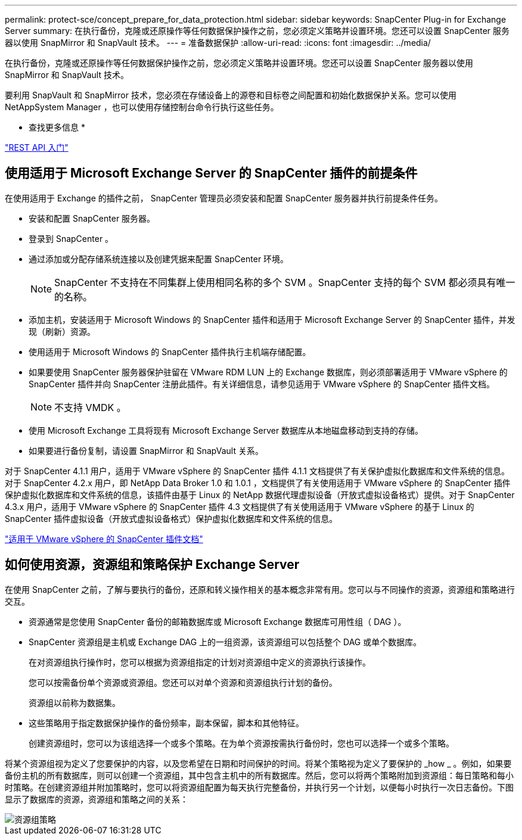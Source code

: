 ---
permalink: protect-sce/concept_prepare_for_data_protection.html 
sidebar: sidebar 
keywords: SnapCenter Plug-in for Exchange Server 
summary: 在执行备份，克隆或还原操作等任何数据保护操作之前，您必须定义策略并设置环境。您还可以设置 SnapCenter 服务器以使用 SnapMirror 和 SnapVault 技术。 
---
= 准备数据保护
:allow-uri-read: 
:icons: font
:imagesdir: ../media/


[role="lead"]
在执行备份，克隆或还原操作等任何数据保护操作之前，您必须定义策略并设置环境。您还可以设置 SnapCenter 服务器以使用 SnapMirror 和 SnapVault 技术。

要利用 SnapVault 和 SnapMirror 技术，您必须在存储设备上的源卷和目标卷之间配置和初始化数据保护关系。您可以使用 NetAppSystem Manager ，也可以使用存储控制台命令行执行这些任务。

* 查找更多信息 *

link:https://docs.netapp.com/us-en/ontap-automation/getting_started_with_the_rest_api.html["REST API 入门"]



== 使用适用于 Microsoft Exchange Server 的 SnapCenter 插件的前提条件

在使用适用于 Exchange 的插件之前， SnapCenter 管理员必须安装和配置 SnapCenter 服务器并执行前提条件任务。

* 安装和配置 SnapCenter 服务器。
* 登录到 SnapCenter 。
* 通过添加或分配存储系统连接以及创建凭据来配置 SnapCenter 环境。
+

NOTE: SnapCenter 不支持在不同集群上使用相同名称的多个 SVM 。SnapCenter 支持的每个 SVM 都必须具有唯一的名称。

* 添加主机，安装适用于 Microsoft Windows 的 SnapCenter 插件和适用于 Microsoft Exchange Server 的 SnapCenter 插件，并发现（刷新）资源。
* 使用适用于 Microsoft Windows 的 SnapCenter 插件执行主机端存储配置。
* 如果要使用 SnapCenter 服务器保护驻留在 VMware RDM LUN 上的 Exchange 数据库，则必须部署适用于 VMware vSphere 的 SnapCenter 插件并向 SnapCenter 注册此插件。有关详细信息，请参见适用于 VMware vSphere 的 SnapCenter 插件文档。
+

NOTE: 不支持 VMDK 。

* 使用 Microsoft Exchange 工具将现有 Microsoft Exchange Server 数据库从本地磁盘移动到支持的存储。
* 如果要进行备份复制，请设置 SnapMirror 和 SnapVault 关系。


对于 SnapCenter 4.1.1 用户，适用于 VMware vSphere 的 SnapCenter 插件 4.1.1 文档提供了有关保护虚拟化数据库和文件系统的信息。对于 SnapCenter 4.2.x 用户，即 NetApp Data Broker 1.0 和 1.0.1 ，文档提供了有关使用适用于 VMware vSphere 的 SnapCenter 插件保护虚拟化数据库和文件系统的信息，该插件由基于 Linux 的 NetApp 数据代理虚拟设备（开放式虚拟设备格式）提供。对于 SnapCenter 4.3.x 用户，适用于 VMware vSphere 的 SnapCenter 插件 4.3 文档提供了有关使用适用于 VMware vSphere 的基于 Linux 的 SnapCenter 插件虚拟设备（开放式虚拟设备格式）保护虚拟化数据库和文件系统的信息。

https://docs.netapp.com/us-en/sc-plugin-vmware-vsphere/["适用于 VMware vSphere 的 SnapCenter 插件文档"^]



== 如何使用资源，资源组和策略保护 Exchange Server

在使用 SnapCenter 之前，了解与要执行的备份，还原和转义操作相关的基本概念非常有用。您可以与不同操作的资源，资源组和策略进行交互。

* 资源通常是您使用 SnapCenter 备份的邮箱数据库或 Microsoft Exchange 数据库可用性组（ DAG ）。
* SnapCenter 资源组是主机或 Exchange DAG 上的一组资源，该资源组可以包括整个 DAG 或单个数据库。
+
在对资源组执行操作时，您可以根据为资源组指定的计划对资源组中定义的资源执行该操作。

+
您可以按需备份单个资源或资源组。您还可以对单个资源和资源组执行计划的备份。

+
资源组以前称为数据集。

* 这些策略用于指定数据保护操作的备份频率，副本保留，脚本和其他特征。
+
创建资源组时，您可以为该组选择一个或多个策略。在为单个资源按需执行备份时，您也可以选择一个或多个策略。



将某个资源组视为定义了您要保护的内容，以及您希望在日期和时间保护的时间。将某个策略视为定义了要保护的 _how _ 。例如，如果要备份主机的所有数据库，则可以创建一个资源组，其中包含主机中的所有数据库。然后，您可以将两个策略附加到资源组：每日策略和每小时策略。在创建资源组并附加策略时，您可以将资源组配置为每天执行完整备份，并执行另一个计划，以便每小时执行一次日志备份。下图显示了数据库的资源，资源组和策略之间的关系：

image::../media/sce_resourcegroup_policy.gif[资源组策略]
